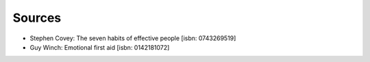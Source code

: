 Sources
=======


* Stephen Covey: The seven habits of effective people [isbn: 0743269519]

* Guy Winch: Emotional first aid [isbn: 0142181072]
